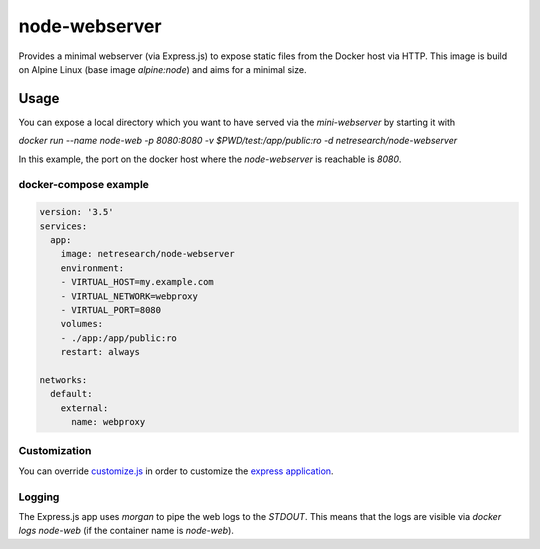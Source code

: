 **************
node-webserver
**************

Provides a minimal webserver (via Express.js) to expose static files from the Docker host via HTTP.
This image is build on Alpine Linux (base image `alpine:node`) and aims for a minimal size.

Usage
=====

You can expose a local directory which you want to have served via the `mini-webserver` by starting it with

`docker run --name node-web -p 8080:8080 -v $PWD/test:/app/public:ro -d netresearch/node-webserver`

In this example, the port on the docker host where the `node-webserver` is reachable is `8080`.

----------------------
docker-compose example
----------------------

.. code:: yaml
 
  version: '3.5'
  services:
    app:
      image: netresearch/node-webserver
      environment:
      - VIRTUAL_HOST=my.example.com
      - VIRTUAL_NETWORK=webproxy
      - VIRTUAL_PORT=8080
      volumes:
      - ./app:/app/public:ro
      restart: always

  networks:
    default:
      external:
        name: webproxy

-------------
Customization
-------------

You can override `customize.js <customize.js>`_ in order to customize the `express application <http://expressjs.com/en/4x/api.html#app>`_.

-------
Logging
-------

The Express.js app uses `morgan` to pipe the web logs to the `STDOUT`. This means that the logs are visible via
`docker logs node-web` (if the container name is `node-web`).
